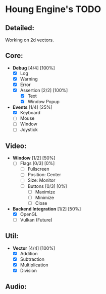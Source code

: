 * Houng Engine's TODO

** Detailed:

   Working on 2d vectors.
  
** Core:

   - *Debug* [4/4] [100%]
     - [X] Log
     - [X] Warning
     - [X] Error
     - [X] Assertion [2/2] [100%]
       - [X] Text
       - [X] Window Popup
         
   - *Events* [1/4] [25%]
     - [X] Keyboard
     - [ ] Mouse
     - [ ] Window
     - [ ] Joystick

** Video:
   
   - *Window* [1/2] [50%]
     - [ ] Flags [0/3] [0%]
       - [ ] Fullscreen
       - [ ] Position: Center
       - [ ] Size: Monitor
       - [ ] Buttons [0/3] [0%]
         - [ ] Maximize
         - [ ] Minimize
         - [ ] Close
         
   - *Backend Integration* [1/2] [50%]
     - [X] OpenGL
     - [ ] Vulkan (Future)

** Util:

   - *Vector* [4/4] [100%]
     - [X] Addition
     - [X] Subtraction
     - [X] Multiplication
     - [X] Division

** Audio:

